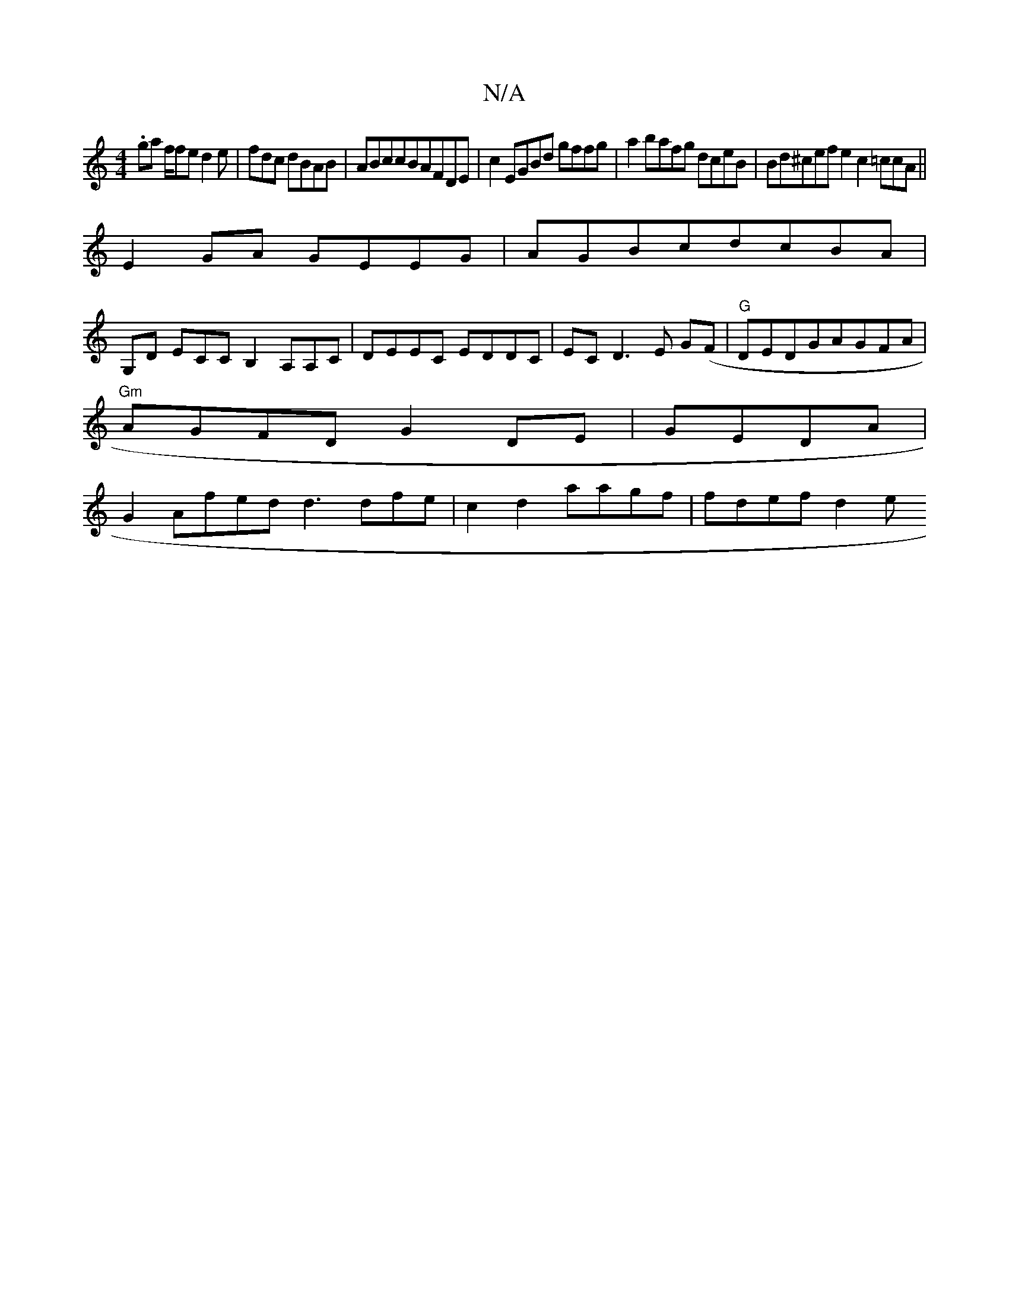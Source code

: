 X:1
T:N/A
M:4/4
R:N/A
K:Cmajor
.gia f/2fe d2e|fdc dBAB|ABccBAFDE|c2EGBd gffg|a2bafg dceB|Bd^cefe2c2=ccA||
E2GA GEEG|AGBcdcBA|
G,D ECCB,2A,A,C|DEEC EDDC|ECD3E G(F |"G" DEDGAGFA|
"Gm"AGFD G2DE|GEDA|
G2Afed d3dfe|c2d2 aagf | fdef d2 e